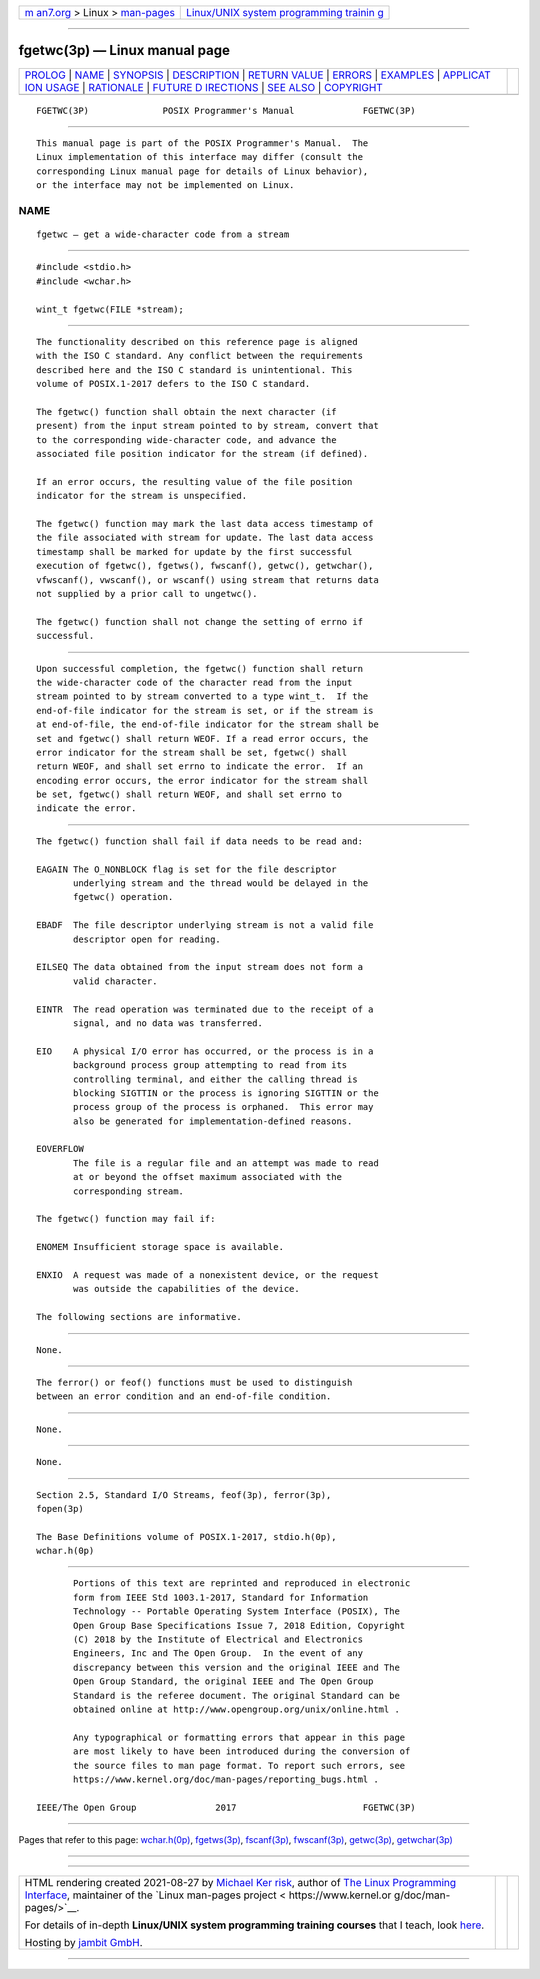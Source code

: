 .. container:: page-top

.. container:: nav-bar

   +----------------------------------+----------------------------------+
   | `m                               | `Linux/UNIX system programming   |
   | an7.org <../../../index.html>`__ | trainin                          |
   | > Linux >                        | g <http://man7.org/training/>`__ |
   | `man-pages <../index.html>`__    |                                  |
   +----------------------------------+----------------------------------+

--------------

fgetwc(3p) — Linux manual page
==============================

+-----------------------------------+-----------------------------------+
| `PROLOG <#PROLOG>`__ \|           |                                   |
| `NAME <#NAME>`__ \|               |                                   |
| `SYNOPSIS <#SYNOPSIS>`__ \|       |                                   |
| `DESCRIPTION <#DESCRIPTION>`__ \| |                                   |
| `RETURN VALUE <#RETURN_VALUE>`__  |                                   |
| \| `ERRORS <#ERRORS>`__ \|        |                                   |
| `EXAMPLES <#EXAMPLES>`__ \|       |                                   |
| `APPLICAT                         |                                   |
| ION USAGE <#APPLICATION_USAGE>`__ |                                   |
| \| `RATIONALE <#RATIONALE>`__ \|  |                                   |
| `FUTURE D                         |                                   |
| IRECTIONS <#FUTURE_DIRECTIONS>`__ |                                   |
| \| `SEE ALSO <#SEE_ALSO>`__ \|    |                                   |
| `COPYRIGHT <#COPYRIGHT>`__        |                                   |
+-----------------------------------+-----------------------------------+
| .. container:: man-search-box     |                                   |
+-----------------------------------+-----------------------------------+

::

   FGETWC(3P)              POSIX Programmer's Manual             FGETWC(3P)


-----------------------------------------------------

::

          This manual page is part of the POSIX Programmer's Manual.  The
          Linux implementation of this interface may differ (consult the
          corresponding Linux manual page for details of Linux behavior),
          or the interface may not be implemented on Linux.

NAME
-------------------------------------------------

::

          fgetwc — get a wide-character code from a stream


---------------------------------------------------------

::

          #include <stdio.h>
          #include <wchar.h>

          wint_t fgetwc(FILE *stream);


---------------------------------------------------------------

::

          The functionality described on this reference page is aligned
          with the ISO C standard. Any conflict between the requirements
          described here and the ISO C standard is unintentional. This
          volume of POSIX.1‐2017 defers to the ISO C standard.

          The fgetwc() function shall obtain the next character (if
          present) from the input stream pointed to by stream, convert that
          to the corresponding wide-character code, and advance the
          associated file position indicator for the stream (if defined).

          If an error occurs, the resulting value of the file position
          indicator for the stream is unspecified.

          The fgetwc() function may mark the last data access timestamp of
          the file associated with stream for update. The last data access
          timestamp shall be marked for update by the first successful
          execution of fgetwc(), fgetws(), fwscanf(), getwc(), getwchar(),
          vfwscanf(), vwscanf(), or wscanf() using stream that returns data
          not supplied by a prior call to ungetwc().

          The fgetwc() function shall not change the setting of errno if
          successful.


-----------------------------------------------------------------

::

          Upon successful completion, the fgetwc() function shall return
          the wide-character code of the character read from the input
          stream pointed to by stream converted to a type wint_t.  If the
          end-of-file indicator for the stream is set, or if the stream is
          at end-of-file, the end-of-file indicator for the stream shall be
          set and fgetwc() shall return WEOF. If a read error occurs, the
          error indicator for the stream shall be set, fgetwc() shall
          return WEOF, and shall set errno to indicate the error.  If an
          encoding error occurs, the error indicator for the stream shall
          be set, fgetwc() shall return WEOF, and shall set errno to
          indicate the error.


-----------------------------------------------------

::

          The fgetwc() function shall fail if data needs to be read and:

          EAGAIN The O_NONBLOCK flag is set for the file descriptor
                 underlying stream and the thread would be delayed in the
                 fgetwc() operation.

          EBADF  The file descriptor underlying stream is not a valid file
                 descriptor open for reading.

          EILSEQ The data obtained from the input stream does not form a
                 valid character.

          EINTR  The read operation was terminated due to the receipt of a
                 signal, and no data was transferred.

          EIO    A physical I/O error has occurred, or the process is in a
                 background process group attempting to read from its
                 controlling terminal, and either the calling thread is
                 blocking SIGTTIN or the process is ignoring SIGTTIN or the
                 process group of the process is orphaned.  This error may
                 also be generated for implementation-defined reasons.

          EOVERFLOW
                 The file is a regular file and an attempt was made to read
                 at or beyond the offset maximum associated with the
                 corresponding stream.

          The fgetwc() function may fail if:

          ENOMEM Insufficient storage space is available.

          ENXIO  A request was made of a nonexistent device, or the request
                 was outside the capabilities of the device.

          The following sections are informative.


---------------------------------------------------------

::

          None.


---------------------------------------------------------------------------

::

          The ferror() or feof() functions must be used to distinguish
          between an error condition and an end-of-file condition.


-----------------------------------------------------------

::

          None.


---------------------------------------------------------------------------

::

          None.


---------------------------------------------------------

::

          Section 2.5, Standard I/O Streams, feof(3p), ferror(3p),
          fopen(3p)

          The Base Definitions volume of POSIX.1‐2017, stdio.h(0p),
          wchar.h(0p)


-----------------------------------------------------------

::

          Portions of this text are reprinted and reproduced in electronic
          form from IEEE Std 1003.1-2017, Standard for Information
          Technology -- Portable Operating System Interface (POSIX), The
          Open Group Base Specifications Issue 7, 2018 Edition, Copyright
          (C) 2018 by the Institute of Electrical and Electronics
          Engineers, Inc and The Open Group.  In the event of any
          discrepancy between this version and the original IEEE and The
          Open Group Standard, the original IEEE and The Open Group
          Standard is the referee document. The original Standard can be
          obtained online at http://www.opengroup.org/unix/online.html .

          Any typographical or formatting errors that appear in this page
          are most likely to have been introduced during the conversion of
          the source files to man page format. To report such errors, see
          https://www.kernel.org/doc/man-pages/reporting_bugs.html .

   IEEE/The Open Group               2017                        FGETWC(3P)

--------------

Pages that refer to this page:
`wchar.h(0p) <../man0/wchar.h.0p.html>`__, 
`fgetws(3p) <../man3/fgetws.3p.html>`__, 
`fscanf(3p) <../man3/fscanf.3p.html>`__, 
`fwscanf(3p) <../man3/fwscanf.3p.html>`__, 
`getwc(3p) <../man3/getwc.3p.html>`__, 
`getwchar(3p) <../man3/getwchar.3p.html>`__

--------------

--------------

.. container:: footer

   +-----------------------+-----------------------+-----------------------+
   | HTML rendering        |                       | |Cover of TLPI|       |
   | created 2021-08-27 by |                       |                       |
   | `Michael              |                       |                       |
   | Ker                   |                       |                       |
   | risk <https://man7.or |                       |                       |
   | g/mtk/index.html>`__, |                       |                       |
   | author of `The Linux  |                       |                       |
   | Programming           |                       |                       |
   | Interface <https:     |                       |                       |
   | //man7.org/tlpi/>`__, |                       |                       |
   | maintainer of the     |                       |                       |
   | `Linux man-pages      |                       |                       |
   | project <             |                       |                       |
   | https://www.kernel.or |                       |                       |
   | g/doc/man-pages/>`__. |                       |                       |
   |                       |                       |                       |
   | For details of        |                       |                       |
   | in-depth **Linux/UNIX |                       |                       |
   | system programming    |                       |                       |
   | training courses**    |                       |                       |
   | that I teach, look    |                       |                       |
   | `here <https://ma     |                       |                       |
   | n7.org/training/>`__. |                       |                       |
   |                       |                       |                       |
   | Hosting by `jambit    |                       |                       |
   | GmbH                  |                       |                       |
   | <https://www.jambit.c |                       |                       |
   | om/index_en.html>`__. |                       |                       |
   +-----------------------+-----------------------+-----------------------+

--------------

.. container:: statcounter

   |Web Analytics Made Easy - StatCounter|

.. |Cover of TLPI| image:: https://man7.org/tlpi/cover/TLPI-front-cover-vsmall.png
   :target: https://man7.org/tlpi/
.. |Web Analytics Made Easy - StatCounter| image:: https://c.statcounter.com/7422636/0/9b6714ff/1/
   :class: statcounter
   :target: https://statcounter.com/
